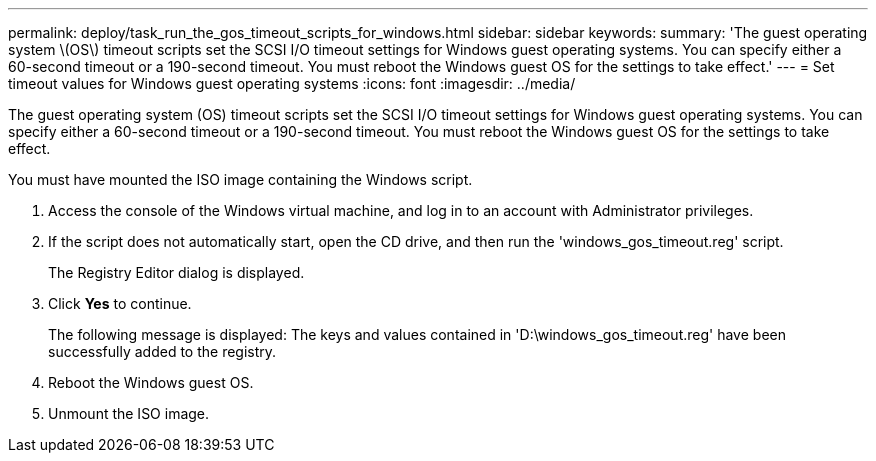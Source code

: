 ---
permalink: deploy/task_run_the_gos_timeout_scripts_for_windows.html
sidebar: sidebar
keywords:
summary: 'The guest operating system \(OS\) timeout scripts set the SCSI I/O timeout settings for Windows guest operating systems. You can specify either a 60-second timeout or a 190-second timeout. You must reboot the Windows guest OS for the settings to take effect.'
---
= Set timeout values for Windows guest operating systems
:icons: font
:imagesdir: ../media/

[.lead]
The guest operating system (OS) timeout scripts set the SCSI I/O timeout settings for Windows guest operating systems. You can specify either a 60-second timeout or a 190-second timeout. You must reboot the Windows guest OS for the settings to take effect.

You must have mounted the ISO image containing the Windows script.

. Access the console of the Windows virtual machine, and log in to an account with Administrator privileges.
. If the script does not automatically start, open the CD drive, and then run the 'windows_gos_timeout.reg' script.
+
The Registry Editor dialog is displayed.

. Click *Yes* to continue.
+
The following message is displayed: The keys and values contained in 'D:\windows_gos_timeout.reg' have been successfully added to the registry.

. Reboot the Windows guest OS.
. Unmount the ISO image.
